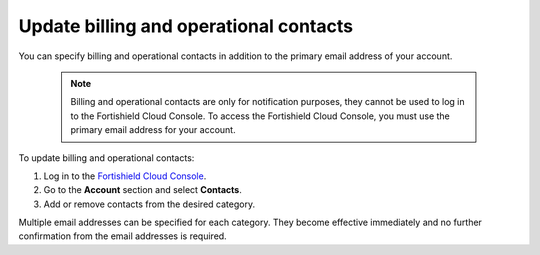 .. Copyright (C) 2015, Fortishield, Inc.

.. meta::
  :description: Check how to update billing and operational contacts through the Fortishield Cloud Console. Learn more about it in this section of the documentation.

.. _cloud_account_billing_update_billing:

Update billing and operational contacts
=======================================

You can specify billing and operational contacts in addition to the primary email address of your account. 

  .. note::
    
    Billing and operational contacts are only for notification purposes, they cannot be used to log in to the Fortishield Cloud Console. To access the Fortishield Cloud Console, you must use the primary email address for your account.

To update billing and operational contacts:

1. Log in to the `Fortishield Cloud Console <https://console.cloud.fortishield.com/>`_.

2. Go to the **Account** section and select **Contacts**.

3. Add or remove contacts from the desired category.

Multiple email addresses can be specified for each category. They become effective immediately and no further confirmation from the email addresses is required.